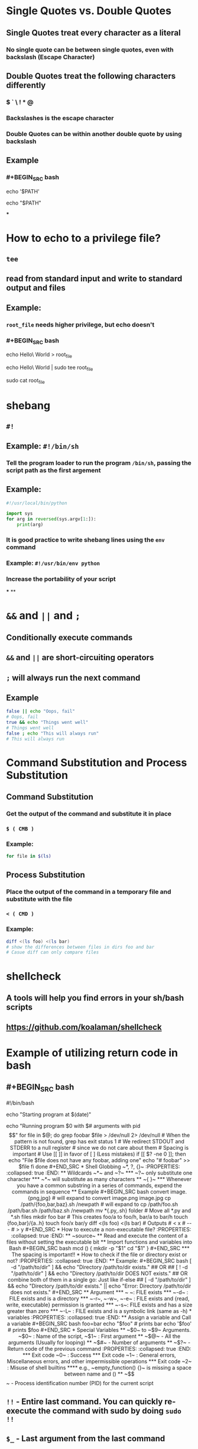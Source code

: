 * Single Quotes vs. Double Quotes
:PROPERTIES:
:collapsed: true
:END:
** Single Quotes treat every character as a literal
*** No single quote can be between single quotes, even with backslash (Escape Character)
** Double Quotes treat the following characters differently
*** $ ` \ ! * @
*** Backslashes is the escape character
*** Double Quotes can be within another double quote by using backslash
** Example
*** #+BEGIN_SRC bash
echo '$PATH'
# Output: $PATH
echo "$PATH"
# Output: /usr/local/bin:/usr/local/sbin:...
#+END_SRC
***
* How to echo to a privilege file?
:PROPERTIES:
:collapsed: true
:END:
** ~tee~
** read from standard input and write to standard output and files
** Example:
*** ~root_file~ needs higher privilege, but echo doesn't
*** #+BEGIN_SRC bash
echo Hello\ World > root_file
# Permission denied
echo Hello\ World | sudo tee root_file
# Hello World
sudo cat root_file
# Hello World
#+END_SRC
* shebang
:PROPERTIES:
:collapsed: true
:END:
** ~#!~
** Example: ~#!/bin/sh~
*** Tell the program loader to run the program ~/bin/sh~, passing the script path as the first argement
** Example:
#+BEGIN_SRC python
#!/usr/local/bin/python

import sys
for arg in reversed(sys.argv[1:]):
	print(arg)
#+END_SRC
*** It is good practice to write shebang lines using the ~env~ command
*** Example: ~#!/usr/bin/env python~
*** Increase the portability of your script
***
**
* ~&&~ and ~||~ and ~;~
:PROPERTIES:
:collapsed: true
:END:
** Conditionally execute commands
** ~&&~ and ~||~ are short-circuiting operators
** ~;~ will always run the next command
** Example
#+BEGIN_SRC bash
false || echo "Oops, fail"
# Oops, fail
true && echo "Things went well"
# Things went well
false ; echo "This will always run"
# This will always run
#+END_SRC
* Command Substitution and Process Substitution
:PROPERTIES:
:collapsed: true
:END:
** Command Substitution
*** Get the output of the command and substitute it in place
*** ~$ ( CMB )~
*** Example:
#+BEGIN_SRC bash
for file in $(ls)
#+END_SRC
** Process Substitution
*** Place the output of the command in a temporary file and substitute with the file
*** ~< ( CMD )~
*** Example:
#+BEGIN_SRC bash
diff <(ls foo) <(ls bar)
# show the differences between files in dirs foo and bar
# Casue diff can only compare files
#+END_SRC
* shellcheck
:PROPERTIES:
:collapsed: true
:END:
** A tools will help you find errors in your sh/bash scripts
** https://github.com/koalaman/shellcheck
* Example of utilizing return code in bash
:PROPERTIES:
:collapsed: true
:END:
** #+BEGIN_SRC bash
#!/bin/bash
# Date will be substituted
echo "Starting program at $(date)"

echo "Running program $0 with $# arguments with pid $$"

for file in $@; do
	grep foobar $file > /dev/null 2> /dev/null
    # When the pattern is not found, grep has exit status 1
    # We redirect STDOUT and STDERR to a null register
    #  since we do not care about them
    # Spacing is important
    # Use [[ ]] in favor of [ ] (Less mistakes) 
    if [[ $? -ne 0 ]]; then
    	echo "File $file does not have any foobar, adding one"
        echo "# foobar" >> $file
    fi
done
#+END_SRC
* Shell Globbing ~*, ?, {}~
:PROPERTIES:
:collapsed: true
:END:
** Wildcards ~*~ and ~?~
*** ~?~ only substitute one character
*** ~*~ will substitute as many characters
** ~{ }~
*** Whenever you have a common substring in a series of commands, expend the commands in sequence
** Example
#+BEGIN_SRC bash
convert image.{png,jpg}
# will expand to 
convert image.png image.jpg

cp /path/{foo,bar,baz}.sh /newpath
# will expand to 
cp /path/foo.sh /path/bar.sh /path/baz.sh /newpath

mv *{.py,.sh} folder
# Move all *.py and *.sh files

mkdir foo bar

# This creates foo/a to foo/h, bar/a to bar/h
touch {foo,bar}/{a..h}
touch foo/x bar/y
diff <(ls foo) <(ls bar)
# Outputs
# < x
# ---
# > y
#+END_SRC
* How to execute a non-executable file?
:PROPERTIES:
:collapsed: true
:END:
** ~source~
** Read and execute the content of a files without setting the executable bit
** Import functions and variables into Bash
#+BEGIN_SRC bash
mcd () {
	mkdir -p "$1"
    cd "$1"
}
#+END_SRC
*** The spacing is important!!
* How to check if the file or directory exist or not?
:PROPERTIES:
:collapsed: true
:END:
** Example:
#+BEGIN_SRC bash
[ -d "/path/to/dir" ] && echo "Directory /path/to/dir exists." 
## OR ##
[ ! -d "/path/to/dir" ] && echo "Directory /path/to/dir DOES NOT exists."
 
## OR combine both of them in a single go: Just like if-else ##
[ -d "/path/to/dir" ] && echo "Directory /path/to/dir exists." || echo "Error: Directory /path/to/dir does not exists."
#+END_SRC
** Argument
*** ~ ~: FILE exists
*** ~-d~ : FILE exists and is a directory
*** ~-r~, ~-w~, ~-e~ : FILE exists and {read, write, executable} permission is granted
*** ~-s~: FILE exists and has a size greater than zero
*** ~-L~ : FILE exists and is a symbolic link (same as -h)
* variables
:PROPERTIES:
:collapsed: true
:END:
** Assign a variable and Call a variable
#+BEGIN_SRC bash
foo=bar
echo "$foo"
# prints bar
echo '$foo'
# prints $foo
#+END_SRC
* Special Variables
** ~$0~ to ~$9~ Arguments. ~$0~ : Name of the script, ~$1~ : First argument
** ~$@~ - All the arguments (Usually for looping)
** ~$#~ - Number of arguments
** ~$?~ - Return code of the previous command
:PROPERTIES:
:collapsed: true
:END:
*** Exit code ~0~ : Success
*** Exit code ~1~ : General errors, Miscellaneous errors, and other impermissible operations
*** Exit code ~2~ : Misuse of shell builtins
**** e.g., ~empty_function() {}~ is missing a space between name and  ()
** ~$$~ - Process identification number (PID) for the current script
** ~!!~ - Entire last command. You can quickly re-execute the command with sudo by doing ~sudo !!~
** ~$_~ - Last argument from the last command
*** If you are in an interactive shell, you can get the value by
**** ~Esc~ followed by ~.~ or ~Alt+.~